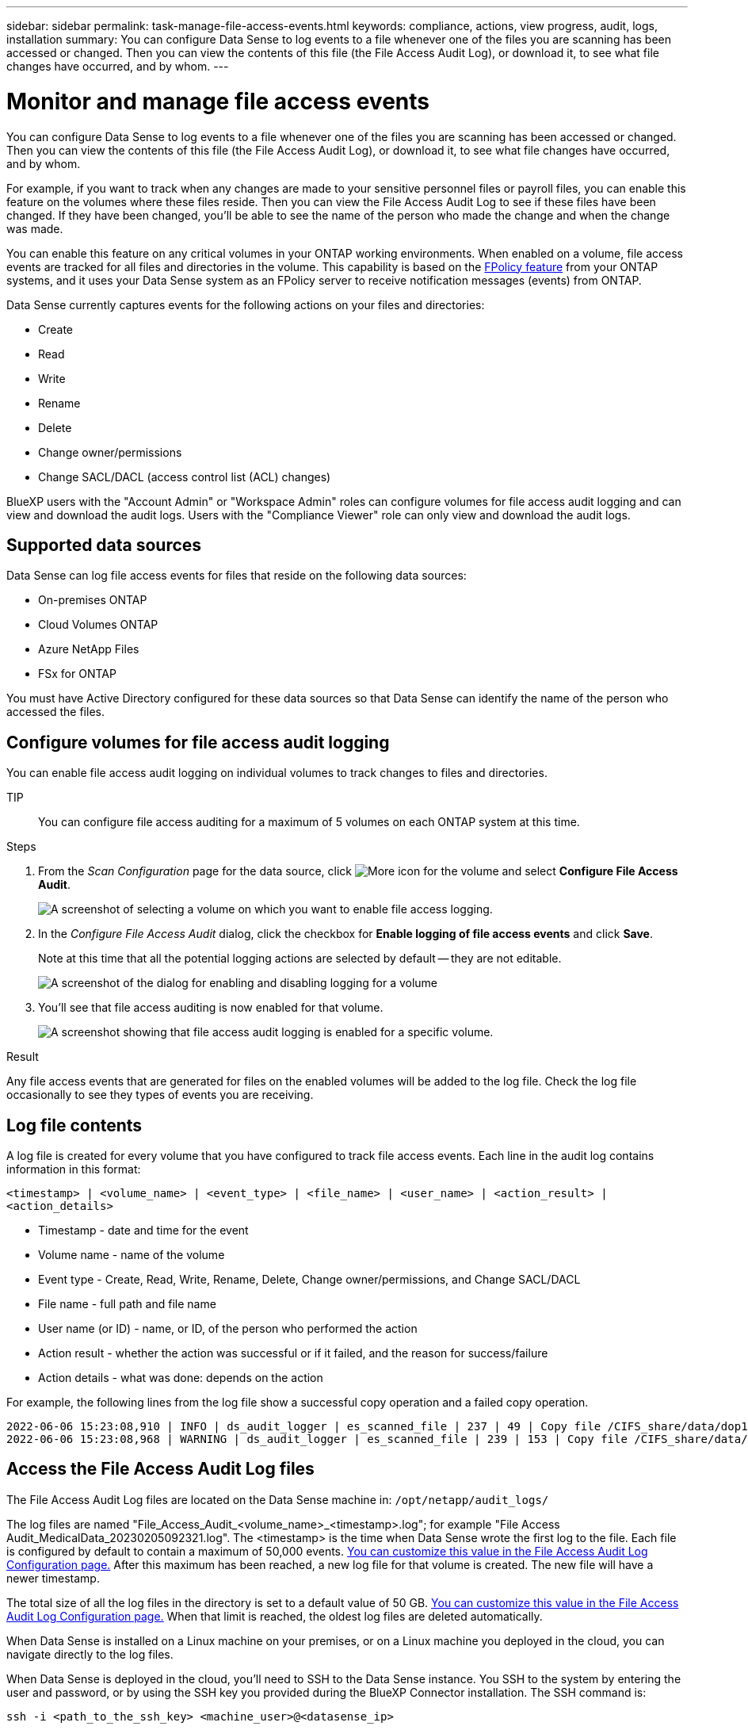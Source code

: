 ---
sidebar: sidebar
permalink: task-manage-file-access-events.html
keywords: compliance, actions, view progress, audit, logs, installation
summary: You can configure Data Sense to log events to a file whenever one of the files you are scanning has been accessed or changed. Then you can view the contents of this file (the File Access Audit Log), or download it, to see what file changes have occurred, and by whom. 
---

= Monitor and manage file access events
:hardbreaks:
:nofooter:
:icons: font
:linkattrs:
:imagesdir: ./media/

[.lead]
You can configure Data Sense to log events to a file whenever one of the files you are scanning has been accessed or changed. Then you can view the contents of this file (the File Access Audit Log), or download it, to see what file changes have occurred, and by whom. 

For example, if you want to track when any changes are made to your sensitive personnel files or payroll files, you can enable this feature on the volumes where these files reside. Then you can view the File Access Audit Log to see if these files have been changed. If they have been changed, you'll be able to see the name of the person who made the change and when the change was made.

You can enable this feature on any critical volumes in your ONTAP working environments. When enabled on a volume, file access events are tracked for all files and directories in the volume. This capability is based on the https://docs.netapp.com/us-en/ontap/nas-audit/two-parts-fpolicy-solution-concept.html[FPolicy feature^] from your ONTAP systems, and it uses your Data Sense system as an FPolicy server to receive notification messages (events) from ONTAP.

Data Sense currently captures events for the following actions on your files and directories: 

* Create
* Read
* Write
* Rename
* Delete
* Change owner/permissions
* Change SACL/DACL (access control list (ACL) changes)

BlueXP users with the "Account Admin" or "Workspace Admin" roles can configure volumes for file access audit logging and can view and download the audit logs. Users with the "Compliance Viewer" role can only view and download the audit logs.

== Supported data sources

Data Sense can log file access events for files that reside on the following data sources:

* On-premises ONTAP
* Cloud Volumes ONTAP
* Azure NetApp Files
* FSx for ONTAP

You must have Active Directory configured for these data sources so that Data Sense can identify the name of the person who accessed the files.

== Configure volumes for file access audit logging

You can enable file access audit logging on individual volumes to track changes to files and directories.

TIP:: You can configure file access auditing for a maximum of 5 volumes on each ONTAP system at this time.

.Steps

. From the _Scan Configuration_ page for the data source, click image:screenshot_horizontal_more_button.gif[More icon] for the volume and select *Configure File Access Audit*.
+
image:screenshot_compliance_file_access_audit_button.png[A screenshot of selecting a volume on which you want to enable file access logging.]

. In the _Configure File Access Audit_ dialog, click the checkbox for *Enable logging of file access events* and click *Save*.
+
Note at this time that all the potential logging actions are selected by default -- they are not editable.
+
image:screenshot_compliance_file_access_audit_dialog.png[A screenshot of the dialog for enabling and disabling logging for a volume, and for selecting which actions to log.]

. You'll see that file access auditing is now enabled for that volume.
+
image:screenshot_compliance_file_access_audit_done.png[A screenshot showing that file access audit logging is enabled for a specific volume.]

.Result

Any file access events that are generated for files on the enabled volumes will be added to the log file. Check the log file occasionally to see they types of events you are receiving.

== Log file contents

A log file is created for every volume that you have configured to track file access events. Each line in the audit log contains information in this format:

`<timestamp> | <volume_name> | <event_type> | <file_name> | <user_name> | <action_result> | <action_details>`

* Timestamp - date and time for the event
* Volume name - name of the volume
* Event type - Create, Read, Write, Rename, Delete, Change owner/permissions, and Change SACL/DACL
* File name - full path and file name
* User name (or ID) - name, or ID, of the person who performed the action
* Action result - whether the action was successful or if it failed, and the reason for success/failure
* Action details - what was done: depends on the action

For example, the following lines from the log file show a successful copy operation and a failed copy operation.

 2022-06-06 15:23:08,910 | INFO | ds_audit_logger | es_scanned_file | 237 | 49 | Copy file /CIFS_share/data/dop1/random_positives.tsv from device 10.31.133.183 (type: SMB_SHARE) to device 10.31.130.133:/export_reports (NFS_SHARE) - SUCCESS
 2022-06-06 15:23:08,968 | WARNING | ds_audit_logger | es_scanned_file | 239 | 153 | Copy file /CIFS_share/data/compliance-netapp.tar.gz from device 10.31.133.183 (type: SMB_SHARE) to device 10.31.130.133:/export_reports (NFS_SHARE) - FAILURE

== Access the File Access Audit Log files

The File Access Audit Log files are located on the Data Sense machine in: `/opt/netapp/audit_logs/`

The log files are named "File_Access_Audit_<volume_name>_<timestamp>.log"; for example "File Access Audit_MedicalData_20230205092321.log". The <timestamp> is the time when Data Sense wrote the first log to the file. Each file is configured by default to contain a maximum of 50,000 events. <<Configure File Access Audit Log settings,You can customize this value in the File Access Audit Log Configuration page.>> After this maximum has been reached, a new log file for that volume is created. The new file will have a newer timestamp.

The total size of all the log files in the directory is set to a default value of 50 GB. <<Configure File Access Audit Log settings,You can customize this value in the File Access Audit Log Configuration page.>> When that limit is reached, the oldest log files are deleted automatically.

When Data Sense is installed on a Linux machine on your premises, or on a Linux machine you deployed in the cloud, you can navigate directly to the log files.

When Data Sense is deployed in the cloud, you'll need to SSH to the Data Sense instance. You SSH to the system by entering the user and password, or by using the SSH key you provided during the BlueXP Connector installation. The SSH command is:

 ssh -i <path_to_the_ssh_key> <machine_user>@<datasense_ip>

* <path_to_the_ssh_key> = location of ssh authentication keys
* <machine_user>:

** For AWS: use the <ec2-user>
** For Azure: use the user created for the BlueXP instance
** For GCP: use the user created for the BlueXP instance

* <datasense_ip> = IP address of the virtual machine instance

Note that you'll need to modify the security group inbound rules to access the system in the cloud. For details, see: 

* https://docs.netapp.com/us-en/cloud-manager-setup-admin/reference-ports-aws.html[Security group rules in AWS^]
* https://docs.netapp.com/us-en/cloud-manager-setup-admin/reference-ports-azure.html[Security group rules in Azure^]
* https://docs.netapp.com/us-en/cloud-manager-setup-admin/reference-ports-gcp.html[Firewall rules in Google Cloud^]

== Configure File Access Audit Log settings

There are three options that you can configure for the file access audit file logs. These settings apply to all data sources that have configured file access audit logging on this Data Sense instance. You configure these settings from the _File Access Audit Log_ section of the Data Sense _Configuration_ page.

image:screenshot_compliance_file_access_audit_config.png[A screenshot showing the configuration setting for the audit logs in the Data Sense Configuration page.]

[cols=2*,options="header",cols="30,50"]
|===

| Audit Log Option
| Description

| Log file location | The location is currently hardcoded to write the log files to `/opt/netapp/audit_logs/`
| Maximum storage allocation for audit logs | The total size of all the log files in the directory is currently hardcoded to a default value of 50 GB. When that limit is reached, the oldest log files are deleted automatically.
| Maximum number of audit events per audit file | Each file is currently hardcoded to contain a maximum of 50,000 events. After this maximum has been reached, a new log file for that volume is created. The new file will have a newer timestamp.

|===

Note that these settings are currently hardcoded to default settings. They can't be changed.
